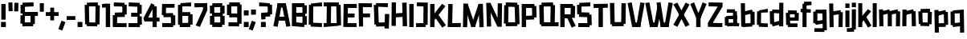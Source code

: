 SplineFontDB: 3.2
FontName: TapeIt-Regular
FullName: TapeIt Regular
FamilyName: TapeIt
Weight: Regular
Copyright: Copyright (c) 2024, Zamero Type
UComments: "2024-5-27: Created with FontForge (http://fontforge.org)"
Version: 001.000
ItalicAngle: 0
UnderlinePosition: -100
UnderlineWidth: 50
Ascent: 800
Descent: 200
InvalidEm: 0
LayerCount: 2
Layer: 0 0 "Back" 1
Layer: 1 0 "Fore" 0
XUID: [1021 474 1118879153 12724]
StyleMap: 0x0000
FSType: 0
OS2Version: 0
OS2_WeightWidthSlopeOnly: 0
OS2_UseTypoMetrics: 1
CreationTime: 1716784568
ModificationTime: 1720581822
PfmFamily: 17
TTFWeight: 400
TTFWidth: 5
LineGap: 90
VLineGap: 90
OS2TypoAscent: 0
OS2TypoAOffset: 1
OS2TypoDescent: 0
OS2TypoDOffset: 1
OS2TypoLinegap: 90
OS2WinAscent: 0
OS2WinAOffset: 1
OS2WinDescent: 0
OS2WinDOffset: 1
HheadAscent: 0
HheadAOffset: 1
HheadDescent: 0
HheadDOffset: 1
OS2Vendor: 'PfEd'
Lookup: 258 0 0 "'kern' Horizontal Kerning in Latin lookup 0" { "'kern' Horizontal Kerning in Latin lookup 0-1" [150,15,2] } ['kern' ('DFLT' <'dflt' > 'latn' <'dflt' > ) ]
MarkAttachClasses: 1
DEI: 91125
LangName: 1033 "" "" "" "" "" "" "" "" "" "" "" "" "" "This Font Software is licensed under the SIL Open Font License, Version 1.1.+AAoA-This license is copied below, and is also available with a FAQ at:+AAoA-http://scripts.sil.org/OFL+AAoACgAK------------------------------------------------------------+AAoA-SIL OPEN FONT LICENSE Version 1.1 - 26 February 2007+AAoA------------------------------------------------------------+AAoACgAA-PREAMBLE+AAoA-The goals of the Open Font License (OFL) are to stimulate worldwide+AAoA-development of collaborative font projects, to support the font creation+AAoA-efforts of academic and linguistic communities, and to provide a free and+AAoA-open framework in which fonts may be shared and improved in partnership+AAoA-with others.+AAoACgAA-The OFL allows the licensed fonts to be used, studied, modified and+AAoA-redistributed freely as long as they are not sold by themselves. The+AAoA-fonts, including any derivative works, can be bundled, embedded, +AAoA-redistributed and/or sold with any software provided that any reserved+AAoA-names are not used by derivative works. The fonts and derivatives,+AAoA-however, cannot be released under any other type of license. The+AAoA-requirement for fonts to remain under this license does not apply+AAoA-to any document created using the fonts or their derivatives.+AAoACgAA-DEFINITIONS+AAoAIgAA-Font Software+ACIA refers to the set of files released by the Copyright+AAoA-Holder(s) under this license and clearly marked as such. This may+AAoA-include source files, build scripts and documentation.+AAoACgAi-Reserved Font Name+ACIA refers to any names specified as such after the+AAoA-copyright statement(s).+AAoACgAi-Original Version+ACIA refers to the collection of Font Software components as+AAoA-distributed by the Copyright Holder(s).+AAoACgAi-Modified Version+ACIA refers to any derivative made by adding to, deleting,+AAoA-or substituting -- in part or in whole -- any of the components of the+AAoA-Original Version, by changing formats or by porting the Font Software to a+AAoA-new environment.+AAoACgAi-Author+ACIA refers to any designer, engineer, programmer, technical+AAoA-writer or other person who contributed to the Font Software.+AAoACgAA-PERMISSION & CONDITIONS+AAoA-Permission is hereby granted, free of charge, to any person obtaining+AAoA-a copy of the Font Software, to use, study, copy, merge, embed, modify,+AAoA-redistribute, and sell modified and unmodified copies of the Font+AAoA-Software, subject to the following conditions:+AAoACgAA-1) Neither the Font Software nor any of its individual components,+AAoA-in Original or Modified Versions, may be sold by itself.+AAoACgAA-2) Original or Modified Versions of the Font Software may be bundled,+AAoA-redistributed and/or sold with any software, provided that each copy+AAoA-contains the above copyright notice and this license. These can be+AAoA-included either as stand-alone text files, human-readable headers or+AAoA-in the appropriate machine-readable metadata fields within text or+AAoA-binary files as long as those fields can be easily viewed by the user.+AAoACgAA-3) No Modified Version of the Font Software may use the Reserved Font+AAoA-Name(s) unless explicit written permission is granted by the corresponding+AAoA-Copyright Holder. This restriction only applies to the primary font name as+AAoA-presented to the users.+AAoACgAA-4) The name(s) of the Copyright Holder(s) or the Author(s) of the Font+AAoA-Software shall not be used to promote, endorse or advertise any+AAoA-Modified Version, except to acknowledge the contribution(s) of the+AAoA-Copyright Holder(s) and the Author(s) or with their explicit written+AAoA-permission.+AAoACgAA-5) The Font Software, modified or unmodified, in part or in whole,+AAoA-must be distributed entirely under this license, and must not be+AAoA-distributed under any other license. The requirement for fonts to+AAoA-remain under this license does not apply to any document created+AAoA-using the Font Software.+AAoACgAA-TERMINATION+AAoA-This license becomes null and void if any of the above conditions are+AAoA-not met.+AAoACgAA-DISCLAIMER+AAoA-THE FONT SOFTWARE IS PROVIDED +ACIA-AS IS+ACIA, WITHOUT WARRANTY OF ANY KIND,+AAoA-EXPRESS OR IMPLIED, INCLUDING BUT NOT LIMITED TO ANY WARRANTIES OF+AAoA-MERCHANTABILITY, FITNESS FOR A PARTICULAR PURPOSE AND NONINFRINGEMENT+AAoA-OF COPYRIGHT, PATENT, TRADEMARK, OR OTHER RIGHT. IN NO EVENT SHALL THE+AAoA-COPYRIGHT HOLDER BE LIABLE FOR ANY CLAIM, DAMAGES OR OTHER LIABILITY,+AAoA-INCLUDING ANY GENERAL, SPECIAL, INDIRECT, INCIDENTAL, OR CONSEQUENTIAL+AAoA-DAMAGES, WHETHER IN AN ACTION OF CONTRACT, TORT OR OTHERWISE, ARISING+AAoA-FROM, OUT OF THE USE OR INABILITY TO USE THE FONT SOFTWARE OR FROM+AAoA-OTHER DEALINGS IN THE FONT SOFTWARE." "http://scripts.sil.org/OFL"
Encoding: ISO8859-1
UnicodeInterp: none
NameList: AGL For New Fonts
DisplaySize: -48
AntiAlias: 1
FitToEm: 0
WinInfo: 0 27 9
BeginPrivate: 0
EndPrivate
Grid
-1000 741.001953125 m 0
 2000 741.001953125 l 1024
  Named: "Ascender Height"
-1000 530.93359375 m 4
 2000 530.93359375 l 1028
  Named: "X-Height Overshoot"
-1000 521.010742188 m 4
 2000 521.010742188 l 1028
  Named: "X-Height"
-1000 -178.994140625 m 0
 2000 -178.994140625 l 1024
  Named: "Descender Height"
-1000 -9.99821472168 m 0
 2000 -9.99821472168 l 1024
  Named: "Bottom Overshoot"
-1000 738.992409446 m 0
 2000 738.992409446 l 1024
  Named: "Overshoot Cap Height"
-1000 731.007568359 m 0
 2000 731.007568359 l 1024
  Named: "Cap Height"
EndSplineSet
BeginChars: 256 74

StartChar: I
Encoding: 73 73 0
Width: 216
Flags: W
HStem: 0 21G<40 176> 711.008 20G<40 176>
VStem: 40 136<0 731.008>
LayerCount: 2
Fore
SplineSet
40 0 m 5
 40 731.0078125 l 5
 176 731.0078125 l 5
 176 0 l 5
 40 0 l 5
EndSplineSet
EndChar

StartChar: O
Encoding: 79 79 1
Width: 559
Flags: W
HStem: 63.8438 63.668<388.592 451.706> 86.8223 33.1777<91.1436 168.917> 603.594 67.5703<367.778 452.452> 716 20G<93.7827 454.706>
VStem: 91.1436 77.7734<86.8223 120> 91.8896 86.3975<611.082 654.439> 367.778 84.6738<603.594 666.418>
LayerCount: 2
Fore
SplineSet
94.1435546875 736 m 1x36
 454.706054688 728.51171875 l 1
 452.452148438 603.59375 l 1
 91.8896484375 611.08203125 l 1
 94.1435546875 736 l 1x36
454.452148438 2.59375 m 5
 93.8896484375 -4.91796875 l 5
 91.1435546875 120 l 5x7a
 451.706054688 127.51171875 l 5xba
 454.452148438 2.59375 l 5
388.591796875 63.84375 m 1xb2
 367.778320312 666.41796875 l 1
 503.6953125 671.1640625 l 1
 524.508789062 68.58984375 l 1
 388.591796875 63.84375 l 1xb2
35 88.568359375 m 1
 44.3701171875 656.185546875 l 1
 178.287109375 654.439453125 l 1x76
 168.916992188 86.822265625 l 1x7a
 35 88.568359375 l 1
EndSplineSet
Kerns2: 18 -20 "'kern' Horizontal Kerning in Latin lookup 0-1"
EndChar

StartChar: Q
Encoding: 81 81 2
Width: 662
Flags: W
HStem: 59.918 67.5703<100.057 184.73> 103.896 16.1035<381.222 518.139> 603.57 55.668<107.803 170.917> 611.082 40.1777<390.592 468.365> 716 20G<105.057 466.059>
VStem: 97.8027 86.9277<62.6641 127.488> 381.222 136.917<106.643 510.756> 390.592 77.7734<611.082 651.26>
LayerCount: 2
Fore
SplineSet
635.365234375 -4.91796875 m 1x4c
 97.802734375 2.5703125 l 1
 100.056640625 127.48828125 l 1x8c
 637.619140625 120 l 1
 635.365234375 -4.91796875 l 1x4c
105.056640625 728.48828125 m 5
 465.619140625 736 l 5
 468.365234375 611.08203125 l 5x1d
 107.802734375 603.5703125 l 5x2d
 105.056640625 728.48828125 l 5
48.8134765625 59.91796875 m 1xac
 35 656.4921875 l 1
 170.916992188 659.23828125 l 1
 184.73046875 62.6640625 l 1
 48.8134765625 59.91796875 l 1xac
381.221679688 106.642578125 m 1x5e
 390.591796875 651.259765625 l 1x5d
 527.508789062 648.513671875 l 1
 518.138671875 103.896484375 l 1
 381.221679688 106.642578125 l 1x5e
EndSplineSet
EndChar

StartChar: L
Encoding: 76 76 3
Width: 470
Flags: W
HStem: -5 128<175.544 442.008> 3 123.878<175.544 391.132> 711.008 20G<53.478 190>
VStem: 35 140.544<126.878 271.213> 54 136<462.794 727.008>
LayerCount: 2
Fore
SplineSet
35 3 m 1x70
 54 731.0078125 l 1
 190 727.0078125 l 1x68
 175.543945312 126.877929688 l 1x70
 445.0078125 123 l 1
 442.0078125 -5 l 1xb0
 35 3 l 1x70
EndSplineSet
Kerns2: 18 -136 "'kern' Horizontal Kerning in Latin lookup 0-1" 26 -143 "'kern' Horizontal Kerning in Latin lookup 0-1"
EndChar

StartChar: F
Encoding: 70 70 4
Width: 478
Flags: W
HStem: 283.275 119.964<88.0527 392.951> 608.13 122.878<169.544 453.008>
VStem: 35 134.544<363.504 608.13> 49 129.182<-2.56305 363.504>
LayerCount: 2
Fore
SplineSet
88.052734375 283.275390625 m 5xc0
 87.41015625 403.239257812 l 5
 392.951171875 406.724609375 l 5
 395.140625 286.692382812 l 5
 88.052734375 283.275390625 l 5xc0
35 731.0078125 m 1xe0
 454.0078125 727.0078125 l 1
 453.0078125 604.0078125 l 1
 169.543945312 608.129882812 l 1xe0
 178.182244762 -2.5630461685 l 1
 49 -4 l 1xd0
 35 731.0078125 l 1xe0
EndSplineSet
EndChar

StartChar: E
Encoding: 69 69 5
Width: 482
Flags: W
HStem: -4.58301 122.032<171.751 446.088> 4 120.27<171.751 370.269> 299 124<98.876 385.008> 307 123.878<62.5439 344.132> 599.13 123.878<179.544 404.132> 603.008 128<179.544 455.008>
VStem: 35 136.751<124.27 391.158> 48 131.544<335.85 599.13>
LayerCount: 2
Fore
SplineSet
58 307 m 5x10
 62.5439453125 430.877929688 l 5x10
 388.0078125 423 l 5
 385.0078125 299 l 5x20
 58 307 l 5x10
48 723.0078125 m 1x49
 455.0078125 731.0078125 l 1
 458.0078125 603.0078125 l 1x05
 179.543945312 599.129882812 l 1x09
 171.750976562 124.26953125 l 1x4a
 448.8984375 117.44921875 l 1
 446.087890625 -4.5830078125 l 1x82
 35 4 l 1x42
 48 723.0078125 l 1x49
EndSplineSet
EndChar

StartChar: C
Encoding: 67 67 6
Width: 473
Flags: W
HStem: -2.91797 124.918<158.129 444.973> 65.2314 65.2568<96.6641 170.93> 603.57 55.3535<104.41 177.945> 611.082 124.918<127.883 446.227>
VStem: 104.41 73.5352<603.57 656.925>
LayerCount: 2
Fore
SplineSet
444.97265625 -2.91796875 m 1x88
 94.41015625 5.5703125 l 1
 96.6640625 130.48828125 l 1x48
 447.2265625 122 l 1
 444.97265625 -2.91796875 l 1x88
101.6640625 728.48828125 m 5
 446.2265625 736 l 5
 448.97265625 611.08203125 l 5x18
 104.41015625 603.5703125 l 5x28
 101.6640625 728.48828125 l 5
35 65.2314453125 m 1x68
 42.015625 658.923828125 l 1
 177.9453125 656.924804688 l 1
 170.9296875 63.232421875 l 1
 35 65.2314453125 l 1x68
EndSplineSet
EndChar

StartChar: D
Encoding: 68 68 7
Width: 602
Flags: W
HStem: -4.91797 124.918<26.7461 113.856 247.773 431.448> 54.8438 70.668<431.448 495.562> 86.8223 33.1777<113.856 247.773> 607.594 51.5703<417.635 497.309> 611.082 124.918<27 123.227 257.144 417.635>
VStem: 113.856 133.917<88.5684 510.864> 123.227 133.917<232.144 654.439> 417.635 79.6738<607.594 657.418>
LayerCount: 2
Fore
SplineSet
27 736 m 5x09
 497.5625 732.51171875 l 5
 497.30859375 607.59375 l 5x11
 26.74609375 611.08203125 l 5
 27 736 l 5x09
497.30859375 0.59375 m 5
 26.74609375 -4.91796875 l 5x81
 25 120 l 5x21
 495.5625 125.51171875 l 5x41
 497.30859375 0.59375 l 5
431.448242188 54.84375 m 5x51
 417.634765625 657.41796875 l 5
 553.551757812 659.1640625 l 5
 567.365234375 56.58984375 l 5
 431.448242188 54.84375 l 5x51
113.856445312 88.568359375 m 5x25
 123.2265625 656.185546875 l 5
 257.143554688 654.439453125 l 5x23
 247.7734375 86.822265625 l 5
 113.856445312 88.568359375 l 5x25
EndSplineSet
EndChar

StartChar: G
Encoding: 71 71 8
Width: 553
Flags: W
HStem: 6.08203 124.918<200.374 454.619> 603.082 124.918<170.917 473.365> 608.57 58.668<102.803 170.917>
VStem: 102.803 68.1143<608.57 667.238> 104.057 87.6738<64.6641 121.488> 369.222 89.1436<6.08203 131> 382.083 135.917<146.592 389>
LayerCount: 2
Fore
SplineSet
458.365234375 6.08203125 m 5x8c
 107.802734375 -3.4296875 l 5
 104.056640625 121.48828125 l 5
 454.619140625 131 l 5
 458.365234375 6.08203125 l 5x8c
105.056640625 733.48828125 m 5
 475.619140625 728 l 5
 473.365234375 603.08203125 l 5xd0
 102.802734375 608.5703125 l 5xb0
 105.056640625 733.48828125 l 5
170.916992188 667.23828125 m 5xb0
 191.73046875 64.6640625 l 5xa8
 55.8134765625 59.91796875 l 5
 35 662.4921875 l 5
 170.916992188 667.23828125 l 5xb0
518 389 m 1x82
 505.138671875 -65.103515625 l 1
 369.221679688 -60.357421875 l 1x84
 382.083007812 393.74609375 l 1
 518 389 l 1x82
EndSplineSet
EndChar

StartChar: H
Encoding: 72 72 9
Width: 559
Flags: W
HStem: 280.082 124.918<93.8896 427.144> 287.594 124.918<118.452 451.706> 715.186 20G<42.2245 176.287>
VStem: 37 133.917<-2.43164 280.082 405 733.439> 91.1436 85.1436<280.082 405> 369.778 135.917<428.749 725.418>
LayerCount: 2
Fore
SplineSet
454.452148438 287.59375 m 5x6c
 93.8896484375 280.08203125 l 5
 91.1435546875 405 l 5xac
 451.706054688 412.51171875 l 5
 454.452148438 287.59375 l 5x6c
386.591796875 3.84375 m 1
 369.778320312 725.41796875 l 1
 505.6953125 729.1640625 l 1
 522.508789062 7.58984375 l 1
 386.591796875 3.84375 l 1
37 -2.431640625 m 1x34
 42.3701171875 735.185546875 l 1
 176.287109375 733.439453125 l 1x2c
 170.916992188 -4.177734375 l 1
 37 -2.431640625 l 1x34
EndSplineSet
EndChar

StartChar: J
Encoding: 74 74 10
Width: 426
Flags: W
HStem: -3 121.964<25.6426 252.643> 67.5684 54.8809<252.643 320.541> 620.439 119.878<53.4658 257.204>
VStem: 257.204 134.726<122.449 616.151>
LayerCount: 2
Fore
SplineSet
25.642578125 -3 m 1xb0
 25 118.963867188 l 5xb0
 320.541015625 122.44921875 l 5x70
 322.73046875 0.4169921875 l 1
 25.642578125 -3 l 1xb0
48.921875 620.439453125 m 1
 53.4658203125 740.317382812 l 1
 391.9296875 733.439453125 l 1
 386.559570312 65.822265625 l 1
 252.642578125 67.568359375 l 1x70
 257.204101562 616.151367188 l 1
 48.921875 620.439453125 l 1
EndSplineSet
EndChar

StartChar: V
Encoding: 86 86 11
Width: 550
Flags: W
HStem: 0 21G<149.197 410.142> 720.413 20G<10 143.708 402.999 540.338>
LayerCount: 2
Fore
SplineSet
153.168945312 0 m 1
 150.168945312 134 l 1
 409.426757812 134 l 1
 406.426757812 0 l 1
 153.168945312 0 l 1
406.426757812 0 m 1
 279.62890625 23.5146484375 l 1
 406.540039062 740.413085938 l 1
 540.337890625 720.8984375 l 1
 406.426757812 0 l 1
153.168945312 0 m 5
 10 720.8984375 l 5
 139.797851562 740.413085938 l 5
 279.966796875 23.5146484375 l 5
 153.168945312 0 l 5
EndSplineSet
Kerns2: 23 -70 "'kern' Horizontal Kerning in Latin lookup 0-1"
EndChar

StartChar: P
Encoding: 80 80 12
Width: 538
Flags: W
HStem: 0 21G<40 176> 235.082 124.918<93.8896 402.915> 303.844 63.668<367.592 425.706> 606.09 124.918<93 356.778>
VStem: 40 136<0 235.082 360 606.09> 93 83<235.082 360 606.09 731.008> 356.778 78.9678<606.09 666.418>
LayerCount: 2
Fore
SplineSet
40 0 m 1x9a
 40 731.0078125 l 1x9a
 176 731.0078125 l 1x96
 176 0 l 1
 40 0 l 1x9a
93 731.0078125 m 5x96
 433 731.0078125 l 5
 435.74609375 606.08984375 l 5
 90.74609375 606.08984375 l 5
 93 731.0078125 l 5x96
428.452148438 242.59375 m 1
 93.8896484375 235.08203125 l 1
 91.1435546875 360 l 1xd2
 425.706054688 367.51171875 l 1xb2
 428.452148438 242.59375 l 1
367.591796875 303.84375 m 1xb2
 356.778320312 666.41796875 l 1
 492.6953125 669.1640625 l 1
 503.508789062 306.58984375 l 1
 367.591796875 303.84375 l 1xb2
EndSplineSet
EndChar

StartChar: N
Encoding: 78 78 13
Width: 562
Flags: W
VStem: 55.8135 132.917<-5.33594 239.661> 393.592 133.917<172.46 718.514>
LayerCount: 2
Fore
SplineSet
427 180 m 25
 384.221679688 -13.357421875 l 25
 105 582 l 29
 167.916992188 737.23828125 l 25
 427 180 l 25
167.916992188 737.23828125 m 1
 188.73046875 -5.3359375 l 1
 55.8134765625 -10.08203125 l 1
 35 732.4921875 l 1
 167.916992188 737.23828125 l 1
384.221679688 -13.357421875 m 1
 393.591796875 721.259765625 l 1
 527.508789062 718.513671875 l 1
 518.138671875 -16.103515625 l 1
 384.221679688 -13.357421875 l 1
EndSplineSet
EndChar

StartChar: U
Encoding: 85 85 14
Width: 566
Flags: W
HStem: 72.8965 59.1035<385.222 460.619> 710.26 20G<394.306 531.509>
VStem: 35 135.917<394.877 735.492> 102.803 81.9277<60.6641 125.488> 385.222 75.3975<75.6426 132> 394.592 136.917<241.224 727.514>
LayerCount: 2
Fore
SplineSet
463.365234375 2.08203125 m 1xd8
 102.802734375 -4.4296875 l 1
 100.056640625 125.48828125 l 5
 460.619140625 132 l 5
 463.365234375 2.08203125 l 1xd8
48.8134765625 57.91796875 m 5
 35 735.4921875 l 1
 170.916992188 738.23828125 l 1xe0
 184.73046875 60.6640625 l 5
 48.8134765625 57.91796875 l 5
385.221679688 75.642578125 m 5xc8
 394.591796875 730.259765625 l 1
 531.508789062 727.513671875 l 1xc4
 522.138671875 72.896484375 l 5
 385.221679688 75.642578125 l 5xc8
EndSplineSet
EndChar

StartChar: R
Encoding: 82 82 15
Width: 535
Flags: W
HStem: 0 21G<40 176> 272.594 124.918<221.807 368.452> 285.082 124.918<101.144 247.789> 606.09 124.918<93 367.778>
VStem: 40 136<0 285.082 410 606.09> 90.7461 85.2539<606.09 731.008> 367.778 67.9678<606.09 673.418>
LayerCount: 2
Fore
SplineSet
396 -17 m 5x92
 247.202148438 309.485351562 l 5
 369 359 l 5
 519.797851562 36.5146484375 l 5
 396 -17 l 5x92
40 0 m 1x9a
 40 731.0078125 l 1x9a
 176 731.0078125 l 1x96
 176 0 l 1
 40 0 l 1x9a
93 731.0078125 m 1
 433 731.0078125 l 1
 435.74609375 606.08984375 l 1
 90.74609375 606.08984375 l 1x96
 93 731.0078125 l 1
368.452148438 272.59375 m 1xd2
 93.8896484375 285.08203125 l 1
 101.143554688 410 l 1xb2
 375.706054688 397.51171875 l 1
 368.452148438 272.59375 l 1xd2
357.591796875 301.84375 m 1
 367.778320312 673.41796875 l 1
 503.6953125 669.1640625 l 1
 493.508789062 297.58984375 l 1
 357.591796875 301.84375 l 1
EndSplineSet
EndChar

StartChar: S
Encoding: 83 83 16
Width: 529
Flags: W
HStem: -4.91797 124.918<76.874 400.809> 59.6797 67.832<359.881 424.69> 300.082 65.1719<350.067 417.957> 368.231 65.2568<99.6484 178.914> 603.57 57.3545<107.395 170.93> 611.082 124.918<130.867 449.211>
VStem: 99.6484 79.2656<370.232 433.488> 350.067 70.1436<300.082 365.254>
LayerCount: 2
Fore
SplineSet
427.436523438 2.59375 m 1x73
 76.8740234375 -4.91796875 l 1
 74.1279296875 120 l 1xb3
 424.690429688 127.51171875 l 1
 427.436523438 2.59375 l 1x73
485.984375 368 m 1
 495.797851562 62.42578125 l 1
 359.880859375 59.6796875 l 1x73
 350.067382812 365.25390625 l 1
 485.984375 368 l 1
417.95703125 300.08203125 m 1
 97.39453125 308.5703125 l 1
 99.6484375 433.48828125 l 1
 420.2109375 425 l 1
 417.95703125 300.08203125 l 1
104.6484375 728.48828125 m 5
 449.2109375 736 l 5
 451.95703125 611.08203125 l 5x37
 107.39453125 603.5703125 l 5x3b
 104.6484375 728.48828125 l 5
42.984375 368.231445312 m 1
 35 658.923828125 l 1
 170.9296875 660.924804688 l 1x3b
 178.9140625 370.232421875 l 1
 42.984375 368.231445312 l 1
EndSplineSet
EndChar

StartChar: B
Encoding: 66 66 17
Width: 536
Flags: W
HStem: -4.58301 21G<35 420.549> 4 120.27<171.751 349.064> 295.275 119.964<88.0527 364> 390 28.7246<364 447.951> 599.13 123.878<171.544 380.132> 711.008 20G<38 429.477>
VStem: 35 136.751<124.27 295.275 415.239 599.13> 87.4102 84.1338<295.275 415.239> 364 68.0078<603.008 651.008> 364.222 55.8662<46.6426 117.449>
LayerCount: 2
Fore
SplineSet
364.221679688 46.642578125 m 1x0040
 364.591796875 321.259765625 l 1
 501.508789062 318.513671875 l 1
 501.138671875 43.896484375 l 1
 364.221679688 46.642578125 l 1x0040
364 390 m 1x1080
 364 651.0078125 l 1
 500 651.0078125 l 1
 500 390 l 1
 364 390 l 1x1080
88.052734375 295.275390625 m 5x21
 87.41015625 415.239257812 l 5x21
 447.951171875 418.724609375 l 5x11
 450.140625 298.692382812 l 5
 88.052734375 295.275390625 l 5x21
38 723.0078125 m 1x4a40
 429.0078125 731.0078125 l 1x0640
 432.0078125 603.0078125 l 1
 171.543945312 599.129882812 l 1x0980
 171.750976562 124.26953125 l 1x4a
 422.8984375 117.44921875 l 1
 420.087890625 -4.5830078125 l 1x8240
 35 4 l 1
 38 723.0078125 l 1x4a40
EndSplineSet
EndChar

StartChar: T
Encoding: 84 84 18
Width: 497
Flags: W
HStem: 0 21G<180.352 316.352> 603.57 124.918<27.7461 439.278>
VStem: 180.352 136<0 711.008>
LayerCount: 2
Fore
SplineSet
25 728.48828125 m 1
 469.5625 736 l 1
 472.30859375 611.08203125 l 1
 27.74609375 603.5703125 l 1
 25 728.48828125 l 1
180.3515625 0 m 1
 180.3515625 711.0078125 l 1
 316.3515625 711.0078125 l 1
 316.3515625 0 l 1
 180.3515625 0 l 1
EndSplineSet
Kerns2: 23 -70 "'kern' Horizontal Kerning in Latin lookup 0-1"
EndChar

StartChar: W
Encoding: 87 87 19
Width: 878
Flags: W
HStem: 0 21G<149.197 400.441 489.525 738.142> 720.413 20G<10 143.708 730.999 868.338>
LayerCount: 2
Fore
SplineSet
496.177734375 497 m 5
 396.426757812 0 l 1
 279.62890625 23.5146484375 l 1
 391.931640625 636 l 1
 496.177734375 497 l 5
493.168945312 0 m 1
 490.168945312 134 l 1
 737.426757812 134 l 1
 734.426757812 0 l 1
 493.168945312 0 l 1
734.426757812 0 m 1
 607.62890625 23.5146484375 l 1
 734.540039062 740.413085938 l 1
 868.337890625 720.8984375 l 1
 734.426757812 0 l 1
493.168945312 0 m 1
 360 730.8984375 l 1
 485.797851562 748.413085938 l 1
 605.966796875 23.5146484375 l 1
 493.168945312 0 l 1
153.168945312 0 m 1
 150.168945312 134 l 1
 399.426757812 134 l 1
 396.426757812 0 l 1
 153.168945312 0 l 1
153.168945312 0 m 1
 10 720.8984375 l 1
 139.797851562 740.413085938 l 1
 279.966796875 23.5146484375 l 1
 153.168945312 0 l 1
EndSplineSet
Kerns2: 23 -70 "'kern' Horizontal Kerning in Latin lookup 0-1"
EndChar

StartChar: K
Encoding: 75 75 20
Width: 541
Flags: W
HStem: 0 21G<40 176> 711.008 20G<40 176>
VStem: 40 136<0 192 329.485 731.008>
LayerCount: 2
Fore
SplineSet
60.580078125 285.181640625 m 1
 413.282226562 738.536132812 l 1
 514.702148438 659.354492188 l 1
 152 192 l 1
 60.580078125 285.181640625 l 1
416 -17 m 1
 177.202148438 329.485351562 l 1
 291 398 l 1
 531.797851562 55.5146484375 l 1
 416 -17 l 1
40 0 m 5
 40 731.0078125 l 5
 176 731.0078125 l 5
 176 0 l 5
 40 0 l 5
EndSplineSet
EndChar

StartChar: X
Encoding: 88 88 21
Width: 524
Flags: W
LayerCount: 2
Fore
SplineSet
135.797851562 -17 m 1
 10 45.5146484375 l 1
 225.064453125 430 l 1
 390.797851562 744 l 1
 514.595703125 685.485351562 l 1
 311.045898438 318 l 1
 135.797851562 -17 l 1
388.797851562 -17 m 1
 227.86328125 300 l 1
 10 685.485351562 l 1
 133.797851562 744 l 1
 293.892578125 432 l 1
 514.595703125 45.5146484375 l 1
 388.797851562 -17 l 1
EndSplineSet
EndChar

StartChar: Z
Encoding: 90 90 22
Width: 520
Flags: W
HStem: -2.0957 124.938<102.335 484.55> 611.222 124.938<57.3711 471.861>
LayerCount: 2
Fore
SplineSet
35.6142578125 131.059570312 m 1
 363.321289062 643.911132812 l 1
 490.321289062 603.911132812 l 1
 169.614257812 101.059570312 l 1
 35.6142578125 131.059570312 l 1
484.549804688 -2.095703125 m 5
 34 6.1220703125 l 5
 35.6142578125 131.059570312 l 5
 486.165039062 122.842773438 l 5
 484.549804688 -2.095703125 l 5
57.37109375 736.159179688 m 1
 491.936523438 728.849609375 l 1
 490.321289062 603.911132812 l 1
 55.755859375 611.221679688 l 1
 57.37109375 736.159179688 l 1
EndSplineSet
EndChar

StartChar: A
Encoding: 65 65 23
Width: 550
Flags: W
HStem: 173.57 124.918<109.41 427.754> 181.082 124.918<132.883 451.227> 711.008 20G<140.196 401.141>
LayerCount: 2
Fore
SplineSet
106.6640625 298.48828125 m 5xa0
 451.2265625 306 l 5
 453.97265625 181.08203125 l 5x60
 109.41015625 173.5703125 l 5
 106.6640625 298.48828125 l 5xa0
397.168945312 731.0078125 m 1
 400.168945312 597.0078125 l 1
 140.911132812 597.0078125 l 1
 143.911132812 731.0078125 l 1
 397.168945312 731.0078125 l 1
143.911132812 731.0078125 m 1
 270.708984375 707.493164062 l 1
 143.797851562 -9.4052734375 l 1
 10 10.109375 l 1
 143.911132812 731.0078125 l 1
397.168945312 731.0078125 m 1
 540.337890625 10.109375 l 1
 410.540039062 -9.4052734375 l 1
 270.37109375 707.493164062 l 1
 397.168945312 731.0078125 l 1
EndSplineSet
Kerns2: 26 -100 "'kern' Horizontal Kerning in Latin lookup 0-1" 18 -90 "'kern' Horizontal Kerning in Latin lookup 0-1" 19 -70 "'kern' Horizontal Kerning in Latin lookup 0-1" 11 -70 "'kern' Horizontal Kerning in Latin lookup 0-1"
EndChar

StartChar: i
Encoding: 105 105 24
Width: 206
Flags: W
HStem: 0 21G<40 166> 599.994 141.008<38 168>
VStem: 40 126<0 521.008 599.994 741.002>
LayerCount: 2
Fore
SplineSet
38 599.994140625 m 5
 38 741.001953125 l 5
 168 741.001953125 l 5
 168 599.994140625 l 5
 38 599.994140625 l 5
40 0 m 1
 40 521.0078125 l 1
 166 521.0078125 l 1
 166 0 l 1
 40 0 l 1
EndSplineSet
EndChar

StartChar: M
Encoding: 77 77 25
Width: 716
Flags: W
HStem: 0 21G<288.639 416.442>
VStem: 35 133.917<-2.43164 384.1> 547.083 133.917<-2.43164 197.687>
LayerCount: 2
Fore
SplineSet
315.221679688 106.357421875 m 29
 521.712890625 727.439453125 l 1
 584.629882812 542.201171875 l 1
 410 0 l 29
 315.221679688 106.357421875 l 29
681 -2.431640625 m 1
 547.083007812 -4.177734375 l 1
 521.712890625 727.439453125 l 1
 655.629882812 729.185546875 l 1
 681 -2.431640625 l 1
295 0 m 5
 295 135 l 5
 410 135 l 5
 410 0 l 5
 295 0 l 5
394.778320312 106.357421875 m 29
 295 0 l 29
 119.370117188 552.201171875 l 1
 182.287109375 737.439453125 l 1
 394.778320312 106.357421875 l 29
35 -2.431640625 m 1
 48.3701171875 739.185546875 l 1
 182.287109375 737.439453125 l 1
 168.916992188 -4.177734375 l 1
 35 -2.431640625 l 1
EndSplineSet
EndChar

StartChar: Y
Encoding: 89 89 26
Width: 530
Flags: W
HStem: 0 21G<195 331> 720.413 20G<80.4116 138.168 388.433 447.575>
VStem: 195 136<0 331.008>
LayerCount: 2
Fore
SplineSet
195 0 m 5
 195 331.0078125 l 5
 331 331.0078125 l 5
 331 0 l 5
 195 0 l 5
320.426757812 241 m 5
 203.62890625 264.514648438 l 5
 396.540039062 740.413085938 l 5
 520.337890625 691.8984375 l 5
 320.426757812 241 l 5
213 239 m 5
 10 691.8984375 l 1
 129.797851562 740.413085938 l 1
 329.797851562 262.514648438 l 5
 213 239 l 5
EndSplineSet
Kerns2: 23 -90 "'kern' Horizontal Kerning in Latin lookup 0-1"
EndChar

StartChar: o
Encoding: 111 111 27
Width: 492
Flags: W
HStem: 59.918 55.5703<100.057 172.73 323.222 359.52> 405.57 43.668<107.803 158.917> 413.082 28.1777<332.592 398.365> 506 20G<105.057 396.106>
VStem: 100.057 72.6738<62.6641 115.488> 323.222 54.3975<56.6426 108> 332.592 65.7734<413.082 441.26>
LayerCount: 2
Fore
SplineSet
375.365234375 -4.91796875 m 1x9c
 97.802734375 2.5703125 l 1
 100.056640625 115.48828125 l 1
 377.619140625 108 l 1
 375.365234375 -4.91796875 l 1x9c
105.056640625 518.48828125 m 1
 395.619140625 526 l 1
 398.365234375 413.08203125 l 1xba
 107.802734375 405.5703125 l 1xda
 105.056640625 518.48828125 l 1
48.8134765625 59.91796875 m 1
 35 446.4921875 l 1
 158.916992188 449.23828125 l 1xd8
 172.73046875 62.6640625 l 1
 48.8134765625 59.91796875 l 1
323.221679688 56.642578125 m 1xbc
 332.591796875 441.259765625 l 1xba
 457.508789062 438.513671875 l 1
 448.138671875 53.896484375 l 1
 323.221679688 56.642578125 l 1xbc
EndSplineSet
EndChar

StartChar: p
Encoding: 112 112 28
Width: 499
Flags: W
HStem: -181.131 21G<47.3989 175.736> -4.91797 116.918<95.2578 368.008> 63.8438 55.668<336.96 388.074>
VStem: 35 127.979<142.082 529.766> 47.7578 127.979<-178.758 208.926>
LayerCount: 2
Fore
SplineSet
47.7578125 -181.130859375 m 5x88
 35 529.765625 l 1
 162.978515625 532.138671875 l 1x90
 175.736328125 -178.7578125 l 5
 47.7578125 -181.130859375 l 5x88
86.3681640625 461.0078125 m 1
 376.368164062 531.0078125 l 1
 408.114257812 416.08984375 l 1
 113.114257812 346.08984375 l 1
 86.3681640625 461.0078125 l 1
389.8203125 2.59375 m 1
 95.2578125 -4.91796875 l 1
 93.51171875 112 l 1xc0
 388.07421875 119.51171875 l 1xa0
 389.8203125 2.59375 l 1
336.959960938 63.84375 m 1xa0
 326.146484375 466.41796875 l 1
 454.063476562 469.1640625 l 1
 464.876953125 66.58984375 l 1
 336.959960938 63.84375 l 1xa0
EndSplineSet
EndChar

StartChar: d
Encoding: 100 100 29
Width: 494
Flags: W
HStem: 401.008 116.918<188.683 396.365> 410.496 55.668<111.803 162.917>
VStem: 111.803 51.1143<410.496 466.164> 326.898 127.979<-0.130859 65 179.918 401.008 517.926 739.139> 331.141 67.4785<401.008 517.926>
LayerCount: 2
Fore
SplineSet
459.119140625 739.138671875 m 5x28
 454.876953125 -1.7578125 l 5
 326.8984375 -0.130859375 l 5x30
 331.140625 740.765625 l 5
 459.119140625 739.138671875 l 5x28
403.508789062 65 m 5
 123.508789062 -5 l 1
 91.7626953125 109.91796875 l 1
 376.762695312 179.91796875 l 5
 403.508789062 65 l 5
114.056640625 527.4140625 m 1
 398.619140625 517.92578125 l 5
 396.365234375 401.0078125 l 5xa8
 111.802734375 410.49609375 l 1x68
 114.056640625 527.4140625 l 1
162.916992188 466.1640625 m 1x60
 173.73046875 59.58984375 l 1
 45.8134765625 56.84375 l 1
 35 463.41796875 l 1
 162.916992188 466.1640625 l 1x60
EndSplineSet
EndChar

StartChar: c
Encoding: 99 99 30
Width: 403
Flags: W
HStem: -2.91797 114.918<145.856 374.973> 65.2314 55.2568<96.6641 160.93> 404.57 43.3545<104.41 167.945> 412.082 114.918<123.114 376.227>
VStem: 104.41 63.5352<404.57 447.925>
LayerCount: 2
Fore
SplineSet
374.97265625 -2.91796875 m 1x88
 94.41015625 5.5703125 l 1
 96.6640625 120.48828125 l 1x48
 377.2265625 112 l 1
 374.97265625 -2.91796875 l 1x88
101.6640625 519.48828125 m 1
 376.2265625 527 l 1
 378.97265625 412.08203125 l 1x18
 104.41015625 404.5703125 l 1x28
 101.6640625 519.48828125 l 1
35 65.2314453125 m 1x68
 42.015625 449.923828125 l 1
 167.9453125 447.924804688 l 1
 160.9296875 63.232421875 l 1
 35 65.2314453125 l 1x68
EndSplineSet
EndChar

StartChar: b
Encoding: 98 98 31
Width: 499
Flags: W
HStem: -2.91797 116.918<95.2578 336.96> 60.8438 55.668<336.96 389.074> 712.139 20G<35 163.326>
VStem: 35 127.979<329.462 729.766> 95.2578 80.4785<-1.75781 114>
LayerCount: 2
Fore
SplineSet
47.7578125 -4.130859375 m 1x28
 35 729.765625 l 1
 162.978515625 732.138671875 l 1x30
 175.736328125 -1.7578125 l 1
 47.7578125 -4.130859375 l 1x28
86.3681640625 461.0078125 m 1
 385.368164062 531.0078125 l 1
 417.114257812 416.08984375 l 1
 113.114257812 346.08984375 l 1
 86.3681640625 461.0078125 l 1
389.8203125 -0.40625 m 1
 95.2578125 -2.91796875 l 1
 94.51171875 114 l 1xa8
 389.07421875 116.51171875 l 1x68
 389.8203125 -0.40625 l 1
336.959960938 60.84375 m 1x60
 335.146484375 466.41796875 l 1
 463.063476562 466.1640625 l 1
 464.876953125 60.58984375 l 1
 336.959960938 60.84375 l 1x60
EndSplineSet
EndChar

StartChar: e
Encoding: 101 101 32
Width: 469
Flags: W
HStem: -3.91797 114.918<171.73 398.365> 198.57 102.918<94.4102 330.749> 206.082 102.918<116.991 348.227> 403.082 46.8418<102.803 121.091 314.016 375.365> 408.57 48.668<102.803 160.917>
VStem: 100.057 71.6738<64.6641 113.488> 102.803 58.1143<408.57 457.238>
LayerCount: 2
Fore
SplineSet
91.6640625 301.48828125 m 1xc0
 348.2265625 309 l 1
 350.97265625 206.08203125 l 1xa0
 94.41015625 198.5703125 l 1
 91.6640625 301.48828125 l 1xc0
309 206.231445312 m 1
 314.015625 449.923828125 l 1x90
 439.9453125 447.924804688 l 1
 434.9296875 204.232421875 l 1
 309 206.231445312 l 1
398.365234375 -3.91796875 m 1
 97.802734375 -1.4296875 l 1
 100.056640625 113.48828125 l 1x84
 400.619140625 111 l 1
 398.365234375 -3.91796875 l 1
105.056640625 523.48828125 m 1
 377.619140625 518 l 1
 375.365234375 403.08203125 l 1x92
 102.802734375 408.5703125 l 1x8a
 105.056640625 523.48828125 l 1
160.916992188 457.23828125 m 1x8a
 171.73046875 64.6640625 l 1x8c
 45.8134765625 59.91796875 l 1
 35 452.4921875 l 1
 160.916992188 457.23828125 l 1x8a
EndSplineSet
EndChar

StartChar: l
Encoding: 108 108 33
Width: 206
Flags: W
HStem: 0 21G<40 166> 721.008 20G<40 166>
VStem: 40 126<0 741.008>
LayerCount: 2
Fore
SplineSet
40 0 m 1
 40 741.0078125 l 1
 166 741.0078125 l 1
 166 0 l 1
 40 0 l 1
EndSplineSet
EndChar

StartChar: s
Encoding: 115 115 34
Width: 444
Flags: W
HStem: 0 116<58.9922 278> 57.9922 58.0078<278 350> 199.082 71.918<278 334.973> 268.231 54.2568<96.6641 160.93> 402.57 41.3545<104.41 167.945> 410.082 114.918<123.114 376.227>
VStem: 104.41 63.5352<402.57 443.925> 278 72<57.9922 116> 278 59.2266<199.082 271>
LayerCount: 2
Fore
SplineSet
350 0 m 1x83
 58.9921875 0 l 1
 58.9921875 116 l 1x83
 350 116 l 1x43
 350 0 l 1x83
278 57.9921875 m 1x63
 278 271 l 5x6280
 404 271 l 5
 404 57.9921875 l 1
 278 57.9921875 l 1x63
334.97265625 199.08203125 m 5
 94.41015625 207.5703125 l 5
 96.6640625 322.48828125 l 5x1280
 337.2265625 314 l 5
 334.97265625 199.08203125 l 5
101.6640625 517.48828125 m 1
 376.2265625 525 l 1
 378.97265625 410.08203125 l 1x06
 104.41015625 402.5703125 l 1x0a
 101.6640625 517.48828125 l 1
35 268.231445312 m 5x1a
 42.015625 448.923828125 l 1
 167.9453125 443.924804688 l 1
 160.9296875 263.232421875 l 5
 35 268.231445312 l 5x1a
EndSplineSet
EndChar

StartChar: f
Encoding: 102 102 35
Width: 375
Flags: W
HStem: 0 21G<79.9863 205.986> 409.183 107.929<82.0843 336.818> 417.889 107.779<23.7051 274.734> 630.275 55.7324<128.039 205.986> 633.692 110.032<205.986 357.938>
VStem: 79.9863 126<0 630.275> 128.039 77.9473<630.275 686.008>
LayerCount: 2
Fore
SplineSet
20 417.888671875 m 5xa0
 23.705078125 525.66796875 l 5xa0
 338.982421875 517.111328125 l 5
 336.818359375 409.182617188 l 5xc0
 20 417.888671875 l 5xa0
128.0390625 630.275390625 m 1x92
 127.396484375 740.239257812 l 1
 357.9375 743.724609375 l 1
 360.126953125 633.692382812 l 1x8a
 128.0390625 630.275390625 l 1x92
79.986328125 0 m 1x94
 79.986328125 686.0078125 l 1x94
 205.986328125 686.0078125 l 1x92
 205.986328125 0 l 1
 79.986328125 0 l 1x94
EndSplineSet
EndChar

StartChar: a
Encoding: 97 97 36
Width: 495
Flags: W
HStem: 220.89 70.0107<89.8457 154.468> 231.272 110.786<195.828 411.241> 412.53 52.3271<290.106 350.115> 423.234 109.767<100.776 262.055>
VStem: 290.106 60.0088<412.53 464.857>
LayerCount: 2
Fore
SplineSet
95.638671875 423.234375 m 1x18
 100.776367188 533.000976562 l 1x18
 355.252929688 522.296875 l 1
 350.115234375 412.530273438 l 1x28
 95.638671875 423.234375 l 1x18
299.569335938 55.451171875 m 1
 290.106445312 464.857421875 l 1x28
 412.861328125 467.249023438 l 1
 422.323242188 57.841796875 l 1
 299.569335938 55.451171875 l 1
89.845703125 220.889648438 m 1x88
 85.9501953125 331.676757812 l 1
 411.241210938 342.05859375 l 1
 415.135742188 231.272460938 l 1x48
 89.845703125 220.889648438 l 1x88
37.9384765625 32.041015625 m 1
 35 290.900390625 l 1x88
 154.467773438 292.143554688 l 1
 157.407226562 33.283203125 l 1
 37.9384765625 32.041015625 l 1
106.9375 -9.6884765625 m 1
 100.526367188 99.5107421875 l 1
 376.66796875 115.416992188 l 1
 383.078125 6.2177734375 l 1
 106.9375 -9.6884765625 l 1
325.6640625 14.8369140625 m 5
 344.078125 114.908203125 l 5
 490.815429688 87.0712890625 l 5
 472.401367188 -13 l 5
 325.6640625 14.8369140625 l 5
EndSplineSet
EndChar

StartChar: g
Encoding: 103 103 37
Width: 494
Flags: W
HStem: -175.878 115.938<76.6143 338.53> -131.131 62.9736<334.898 387.165> 404.093 116.918<323.141 441.746>
VStem: 111.803 57.5234<410.496 464.009> 323.141 120.859<404.093 515.766> 334.898 49.6514<-131.131 -68.1572>
LayerCount: 2
Fore
SplineSet
384.549804688 -184.095703125 m 1x74
 74 -175.877929688 l 1
 76.6142578125 -59.9404296875 l 1xb4
 387.165039062 -68.1572265625 l 1
 384.549804688 -184.095703125 l 1x74
451.119140625 522.138671875 m 1
 462.876953125 -132.7578125 l 1
 334.8984375 -131.130859375 l 1x74
 323.140625 515.765625 l 1x78
 451.119140625 522.138671875 l 1
400.965820312 86.5 m 5
 115.9296875 41.169921875 l 5
 94.3212890625 158.41796875 l 5
 384.336914062 203.3125 l 5
 400.965820312 86.5 l 5
114.056640625 527.4140625 m 1
 444 521.010742188 l 1x38
 441.74609375 404.092773438 l 1
 111.802734375 410.49609375 l 1
 114.056640625 527.4140625 l 1
169.326171875 464.008789062 m 1
 167.33984375 97.2802734375 l 1
 39.404296875 98.9990234375 l 1
 41.390625 465.727539062 l 1
 169.326171875 464.008789062 l 1
EndSplineSet
EndChar

StartChar: h
Encoding: 104 104 38
Width: 496
Flags: W
HStem: -0.103516 21G<325.222 452.539>
VStem: 35 125.917<364.924 739.492> 48.8135 125.917<-2.33594 372.232> 325.222 126.917<2.64258 349.233>
LayerCount: 2
Fore
SplineSet
405.365234375 412.08203125 m 5x90
 114.802734375 365.5703125 l 1
 100.056640625 485.48828125 l 1
 390.619140625 532 l 5
 405.365234375 412.08203125 l 5x90
48.8134765625 -5.08203125 m 1xb0
 35 739.4921875 l 1
 160.916992188 742.23828125 l 1xd0
 174.73046875 -2.3359375 l 1
 48.8134765625 -5.08203125 l 1xb0
325.221679688 2.642578125 m 5
 334.591796875 470.259765625 l 5
 461.508789062 467.513671875 l 5
 452.138671875 -0.103515625 l 5
 325.221679688 2.642578125 l 5
EndSplineSet
EndChar

StartChar: j
Encoding: 106 106 39
Width: 206
Flags: W
HStem: -180.893 114.921<-113.966 38> -112.992 51.8867<38 106.72> 599.994 141.008<39.0029 169.003>
VStem: 39.0029 130<-61.1055 529.904 599.994 741.002>
LayerCount: 2
Fore
SplineSet
39.0029296875 599.994140625 m 1x30
 39.0029296875 741.001953125 l 1
 169.002929688 741.001953125 l 1
 169.002929688 599.994140625 l 1
 39.0029296875 599.994140625 l 1x30
-116.073242188 -65.9716796875 m 1xb0
 106.719726562 -61.10546875 l 1x70
 110.823242188 -175.8515625 l 1
 -113.965820312 -180.892578125 l 1
 -116.073242188 -65.9716796875 l 1xb0
38 -110.896484375 m 5
 40.7587890625 532 l 1
 168.7421875 529.904296875 l 1
 165.983398438 -112.9921875 l 5
 38 -110.896484375 l 5
EndSplineSet
EndChar

StartChar: k
Encoding: 107 107 40
Width: 461
Flags: W
HStem: 0 21G<40 166> 721.002 20G<40 166>
VStem: 40 126<0 139 225.182 741.002>
LayerCount: 2
Fore
SplineSet
60.580078125 225.181640625 m 1
 343.282226562 558.536132812 l 1
 439.702148438 486.354492188 l 5
 147 139 l 5
 60.580078125 225.181640625 l 1
346 -17 m 1
 177.202148438 259.485351562 l 1
 281 328 l 1
 451.797851562 45.5146484375 l 1
 346 -17 l 1
40 0 m 1
 40 741.001953125 l 1
 166 741.001953125 l 1
 166 0 l 1
 40 0 l 1
EndSplineSet
EndChar

StartChar: n
Encoding: 110 110 41
Width: 496
Flags: W
HStem: 502.061 20G<40.5907 168.797>
VStem: 35 127.983<0.0419922 346.09 461.008 519.966> 333.49 127.917<0.589844 301.171>
LayerCount: 2
Fore
SplineSet
35 0.0419921875 m 1
 40.8134765625 522.060546875 l 1
 168.796875 519.965820312 l 1
 162.983398438 -2.052734375 l 1
 35 0.0419921875 l 1
82.8984375 461.0078125 m 1
 372.8984375 531.0078125 l 1
 404.64453125 416.08984375 l 1
 109.64453125 346.08984375 l 1
 82.8984375 461.0078125 l 1
333.490234375 -2.15625 m 1
 322.676757812 466.41796875 l 1
 450.59375 469.1640625 l 1
 461.407226562 0.58984375 l 1
 333.490234375 -2.15625 l 1
EndSplineSet
EndChar

StartChar: m
Encoding: 109 109 42
Width: 730
Flags: W
VStem: 35 127.979<240.296 529.766> 47.7578 127.979<0.242188 289.712> 307.856 127.945<-0.584961 353.827 416.09 428.901> 561.771 127.935<0.0302734 416.489>
LayerCount: 2
Fore
SplineSet
337.25 469.608398438 m 1x30
 612.516601562 532.4453125 l 1
 640.232421875 416.489257812 l 1
 359.96875 353.827148438 l 1
 337.25 469.608398438 l 1x30
561.771484375 0.0302734375 m 1
 567.317382812 468.697265625 l 1
 695.251953125 466.977539062 l 1
 689.706054688 -1.689453125 l 1
 561.771484375 0.0302734375 l 1
47.7578125 -2.130859375 m 1x70
 35 529.765625 l 1
 162.978515625 532.138671875 l 1xb0
 175.736328125 0.2421875 l 1
 47.7578125 -2.130859375 l 1x70
86.3681640625 461.0078125 m 1
 356.368164062 531.0078125 l 1
 388.114257812 416.08984375 l 1
 113.114257812 346.08984375 l 1
 86.3681640625 461.0078125 l 1
307.856445312 -1.0986328125 m 1
 307.856445312 428.901367188 l 1
 435.801757812 429.415039062 l 1
 435.801757812 -0.5849609375 l 1
 307.856445312 -1.0986328125 l 1
EndSplineSet
EndChar

StartChar: q
Encoding: 113 113 43
Width: 494
Flags: W
HStem: -181.131 21G<334.562 462.877> 400.733 64.3818<113.832 166.131> 405.849 114.925<166.131 441.971>
VStem: 323.141 120.657<405.849 518.766> 334.898 127.979<-178.758 235.552>
LayerCount: 2
Fore
SplineSet
451.119140625 522.138671875 m 1x90
 462.876953125 -178.7578125 l 1
 334.8984375 -181.130859375 l 1x88
 323.140625 518.765625 l 1
 451.119140625 522.138671875 l 1x90
398.625976562 29.171875 m 5
 112.181640625 -6.18359375 l 5
 94.677734375 111.74609375 l 5
 386.083984375 146.4921875 l 5
 398.625976562 29.171875 l 5
112.004882812 517.658203125 m 1
 441.970703125 520.7734375 l 1
 443.797851562 405.848632812 l 1xb0
 113.83203125 400.733398438 l 1xd0
 112.004882812 517.658203125 l 1
166.130859375 465.115234375 m 1xc0
 170.545898438 48.4072265625 l 5
 42.599609375 47.892578125 l 5
 38.1845703125 464.600585938 l 1
 166.130859375 465.115234375 l 1xc0
EndSplineSet
EndChar

StartChar: r
Encoding: 114 114 44
Width: 358
Flags: W
HStem: 0 21G<40 166>
VStem: 40 126<0 301.83 402.35 521.008>
LayerCount: 2
Fore
SplineSet
79.08203125 402.349609375 m 1
 296.513671875 528.412109375 l 1
 353.216796875 427.892578125 l 1
 135.78515625 301.830078125 l 1
 79.08203125 402.349609375 l 1
40 0 m 5
 40 521.0078125 l 5
 166 521.0078125 l 5
 166 0 l 5
 40 0 l 5
EndSplineSet
EndChar

StartChar: t
Encoding: 116 116 45
Width: 348
Flags: W
HStem: 0 110.032<208.181 320.132> 57.7168 55.7324<130.233 208.181> 407.309 107.779<18.7051 269.734> 415.865 107.929<77.0843 331.818>
VStem: 82.1807 126<113.449 673.725>
LayerCount: 2
Fore
SplineSet
15 515.087890625 m 1x28
 331.818359375 523.793945312 l 1
 333.982421875 415.865234375 l 1x18
 18.705078125 407.30859375 l 1
 15 515.087890625 l 1x28
130.233398438 113.44921875 m 1x48
 322.321289062 110.032226562 l 1
 320.131835938 0 l 1x88
 129.590820312 3.4853515625 l 1
 130.233398438 113.44921875 l 1x48
82.1806640625 673.724609375 m 1
 208.180664062 673.724609375 l 1
 208.180664062 57.716796875 l 1
 82.1806640625 57.716796875 l 1x48
 82.1806640625 673.724609375 l 1
EndSplineSet
EndChar

StartChar: u
Encoding: 117 117 46
Width: 496
Flags: W
HStem: 502.035 19.5586G<42.9342 171.105 324.141 452.608>
VStem: 43.1709 127.935<98.1865 519.874> 324.141 127.979<235.679 519.662> 336.898 127.979<0.138672 284.122>
LayerCount: 2
Fore
SplineSet
452.119140625 522.03515625 m 1xe0
 464.876953125 0.138671875 l 5
 336.8984375 -2.234375 l 5xd0
 324.140625 519.662109375 l 1
 452.119140625 522.03515625 l 1xe0
414.194335938 64.5244140625 m 1
 126.814453125 -15.5537109375 l 1
 91.0771484375 98.1865234375 l 1
 383.454101562 178.439453125 l 1
 414.194335938 64.5244140625 l 1
171.10546875 519.874023438 m 1
 165.559570312 51.20703125 l 1
 37.625 52.9267578125 l 1
 43.1708984375 521.59375 l 1
 171.10546875 519.874023438 l 1
EndSplineSet
EndChar

StartChar: v
Encoding: 118 118 47
Width: 490
Flags: W
HStem: 0 21G<121.527 364.258> 509.011 20G<46.9668 138.357 347.951 442.177>
LayerCount: 2
Fore
SplineSet
126.168945312 0 m 1
 123.168945312 134 l 1
 362.426757812 134 l 1
 359.426757812 0 l 1
 126.168945312 0 l 1
359.426757812 0 m 1
 238.62890625 32.5146484375 l 1
 352.540039062 529.010742188 l 5
 480.337890625 500.49609375 l 5
 359.426757812 0 l 1
126.168945312 0 m 1
 10 500.49609375 l 5
 133.797851562 529.010742188 l 5
 246.966796875 32.5146484375 l 1
 126.168945312 0 l 1
EndSplineSet
EndChar

StartChar: w
Encoding: 119 119 48
Width: 760
Flags: W
HStem: 0 21G<121.527 334.695 420.442 634.258> 509.011 20G<46.9668 138.357 311.4 412.919 617.951 712.177>
LayerCount: 2
Fore
SplineSet
426.168945312 0 m 1
 423.168945312 134 l 1
 632.426757812 134 l 1
 629.426757812 0 l 1
 426.168945312 0 l 1
629.426757812 0 m 1
 508.62890625 32.5146484375 l 1
 622.540039062 529.010742188 l 1
 750.337890625 500.49609375 l 1
 629.426757812 0 l 1
426.168945312 0 m 1
 280 510.49609375 l 1
 407.797851562 537.010742188 l 1
 536.966796875 32.5146484375 l 1
 426.168945312 0 l 1
126.168945312 0 m 1
 123.168945312 134 l 1
 332.426757812 134 l 1
 329.426757812 0 l 1
 126.168945312 0 l 1
329.426757812 0 m 1
 218.62890625 32.5146484375 l 1
 326.202148438 419.514648438 l 1
 424 359 l 1
 329.426757812 0 l 1
126.168945312 0 m 1
 10 500.49609375 l 1
 133.797851562 529.010742188 l 1
 246.966796875 32.5146484375 l 1
 126.168945312 0 l 1
EndSplineSet
EndChar

StartChar: x
Encoding: 120 120 49
Width: 448
Flags: W
HStem: 510.934 20G<84.3904 132.776 316.7 365.191>
LayerCount: 2
Fore
SplineSet
121.927734375 -17 m 1
 10 48.5146484375 l 1
 192.8046875 320 l 1
 329.677734375 530.93359375 l 1
 438.90625 469.418945312 l 5
 265.888671875 208 l 1
 121.927734375 -17 l 1
327.978515625 -17 m 1
 195.18359375 190 l 1
 10 469.418945312 l 5
 120.228515625 530.93359375 l 1
 251.30859375 322 l 1
 438.90625 48.5146484375 l 1
 327.978515625 -17 l 1
EndSplineSet
EndChar

StartChar: y
Encoding: 121 121 50
Width: 490
Flags: W
HStem: -182.841 120.432<106.994 300.548> 60 134<246.967 359.427> 509.011 20G<46.9668 138.983 347.792 442.177>
LayerCount: 2
Fore
SplineSet
106.994140625 -182.840820312 m 5
 100.0859375 -62.4091796875 l 5
 315.286132812 -54.89453125 l 5
 316.797851562 -175.514648438 l 5
 106.994140625 -182.840820312 l 5
126.168945312 60 m 1
 123.168945312 194 l 1
 362.426757812 194 l 1
 359.426757812 60 l 1
 126.168945312 60 l 1
316.797851562 -175.514648438 m 5
 193 -143 l 5
 352.540039062 529.010742188 l 1
 480.337890625 500.49609375 l 1
 316.797851562 -175.514648438 l 5
126.168945312 60 m 1
 10 500.49609375 l 1
 133.797851562 529.010742188 l 1
 246.966796875 92.5146484375 l 1
 126.168945312 60 l 1
EndSplineSet
EndChar

StartChar: z
Encoding: 122 122 51
Width: 416
Flags: W
HStem: 1.02637 114.949<159.503 385.639> 407.368 114.948<50.0918 384.342>
LayerCount: 2
Fore
SplineSet
35 117.8984375 m 1
 267.053710938 443.849609375 l 1
 384.732421875 406.072265625 l 1
 159.502929688 90.2412109375 l 1
 35 117.8984375 l 1
386.030273438 1.0263671875 m 1
 35.3916015625 2.9501953125 l 1
 35 117.8984375 l 1
 385.638671875 115.975585938 l 1
 386.030273438 1.0263671875 l 1
49.701171875 522.31640625 m 1
 384.341796875 521.021484375 l 1
 384.732421875 406.072265625 l 1
 50.091796875 407.368164062 l 1
 49.701171875 522.31640625 l 1
EndSplineSet
EndChar

StartChar: space
Encoding: 32 32 52
Width: 180
Flags: W
LayerCount: 2
EndChar

StartChar: zero
Encoding: 48 48 53
Width: 542
Flags: W
HStem: 59.918 63.5703<100.057 180.73 365.222 406.26> 607.57 51.668<107.803 166.917> 615.082 36.1777<374.592 448.365> 716 20G<105.057 446.073>
VStem: 100.057 80.6738<62.6641 123.488> 365.222 62.3975<56.6426 116> 374.592 73.7734<615.082 651.26>
LayerCount: 2
Fore
SplineSet
425.365234375 -4.91796875 m 1x9c
 97.802734375 2.5703125 l 1
 100.056640625 123.48828125 l 1
 427.619140625 116 l 1
 425.365234375 -4.91796875 l 1x9c
105.056640625 728.48828125 m 5
 445.619140625 736 l 5
 448.365234375 615.08203125 l 5xba
 107.802734375 607.5703125 l 5xda
 105.056640625 728.48828125 l 5
48.8134765625 59.91796875 m 1
 35 656.4921875 l 5
 166.916992188 659.23828125 l 5xd8
 180.73046875 62.6640625 l 1
 48.8134765625 59.91796875 l 1
365.221679688 56.642578125 m 1xbc
 374.591796875 651.259765625 l 5xba
 507.508789062 648.513671875 l 5
 498.138671875 53.896484375 l 1
 365.221679688 56.642578125 l 1xbc
EndSplineSet
EndChar

StartChar: one
Encoding: 49 49 54
Width: 318
Flags: W
HStem: 0 21G<142.352 278.352> 611.57 116.918<27.7461 203.126> 621 110.008<88.6201 264>
VStem: 142.352 136<0 731.008>
LayerCount: 2
Fore
SplineSet
25 728.48828125 m 5xd0
 142.3515625 731.0078125 l 5
 264 621 l 5xb0
 27.74609375 611.5703125 l 5
 25 728.48828125 l 5xd0
142.3515625 0 m 1
 142.3515625 731.0078125 l 5
 278.3515625 731.0078125 l 5
 278.3515625 0 l 1
 142.3515625 0 l 1
EndSplineSet
EndChar

StartChar: two
Encoding: 50 50 55
Width: 495
Flags: W
HStem: 0.685547 124.43<107.853 465.927> 297.082 64.293<100.622 171.316> 367.553 62.9355<334.747 408.931> 603.57 55.0332<332.581 401.185> 611.082 124.918<69.3682 378.393>
VStem: 104.919 66.0078<0.685547 19.6103 297.082 361.002> 332.581 68.6035<603.57 658.604>
LayerCount: 2
Fore
SplineSet
104.918945312 0.533203125 m 1xe6
 107.852539062 125.115234375 l 1
 466.493164062 123.72265625 l 1
 465.926757812 -1.2236328125 l 1
 104.918945312 0.533203125 l 1xe6
35.3720703125 361.375 m 1
 171.31640625 361.001953125 l 1
 170.926757812 0.685546875 l 1
 35 0.0595703125 l 1
 35.3720703125 361.375 l 1
100.622070312 297.08203125 m 1
 98.3681640625 422 l 1
 408.930664062 430.48828125 l 1
 411.184570312 305.5703125 l 1
 100.622070312 297.08203125 l 1
403.930664062 728.48828125 m 1
 401.184570312 603.5703125 l 1xf6
 66.6220703125 611.08203125 l 1
 69.3681640625 736 l 1xee
 403.930664062 728.48828125 l 1
470.663085938 367.552734375 m 1
 334.747070312 364.809570312 l 1
 332.581054688 658.603515625 l 1
 468.497070312 661.346679688 l 1
 470.663085938 367.552734375 l 1
EndSplineSet
EndChar

StartChar: three
Encoding: 51 51 56
Width: 476
Flags: W
HStem: -0.988281 124.938<26.1162 305.991> 312.279 13.7432<302.011 373.867> 314.354 124.938<107.824 299.719> 602.594 65.2568<300.297 374.562> 611.082 124.918<33.2539 314.324>
VStem: 305.991 73.7822<74.4736 121.582 312.279 325.648 398.646 437.217>
LayerCount: 2
Fore
SplineSet
26.1162109375 123.950195312 m 1x84
 379.7734375 121.58203125 l 5
 379.700195312 -3.3564453125 l 5
 26.04296875 -0.98828125 l 1
 26.1162109375 123.950195312 l 1x84
437.954101562 326.022460938 m 5xc4
 441.934570312 74.84765625 l 5
 305.991210938 74.4736328125 l 5
 302.010742188 325.6484375 l 5
 437.954101562 326.022460938 l 5xc4
33.25390625 736 m 5x8c
 376.81640625 727.51171875 l 5
 374.5625 602.59375 l 5x94
 31 611.08203125 l 5
 33.25390625 736 l 5x8c
373.8671875 312.279296875 m 5xc4
 106.208984375 314.353515625 l 5
 107.82421875 439.291015625 l 5xa4
 375.482421875 437.216796875 l 5
 373.8671875 312.279296875 l 5xc4
436.2265625 667.850585938 m 5x94
 435.6484375 396.646484375 l 5
 299.71875 398.645507812 l 5
 300.296875 669.849609375 l 5
 436.2265625 667.850585938 l 5x94
EndSplineSet
EndChar

StartChar: four
Encoding: 52 52 57
Width: 541
Flags: W
HStem: 0 21G<297.123 429.123> 173.29 120.947<111.527 515.968>
LayerCount: 2
Fore
SplineSet
15 279.291015625 m 1
 258.32421875 745.506835938 l 1
 366.123046875 691.9921875 l 1
 131.2109375 238.515625 l 1
 15 279.291015625 l 1
516.533203125 173.290039062 m 1
 42.91015625 173.870117188 l 1
 15 279.291015625 l 1
 124.294921875 299.491210938 l 5
 515.967773438 294.237304688 l 5
 516.533203125 173.290039062 l 1
297.123046875 0 m 1
 297.123046875 651.0078125 l 1
 429.123046875 651.0078125 l 1
 429.123046875 0 l 1
 297.123046875 0 l 1
EndSplineSet
EndChar

StartChar: five
Encoding: 53 53 58
Width: 493
Flags: W
HStem: -1.6582 124.947<48.5918 322.685> 58.165 66.6904<322.685 388.668> 368.78 59.3643<85.5918 159.81> 613.205 117.946<109.728 433.805>
VStem: 85.5918 74.2178<368.78 428.145> 109.162 65.2217<613.205 728.616> 322.685 66.5488<309.657 363.864>
LayerCount: 2
Fore
SplineSet
389.233398438 -0.0908203125 m 1x72
 48.591796875 -1.658203125 l 1
 48.0263671875 123.2890625 l 1xb2
 388.66796875 124.85546875 l 1
 389.233398438 -0.0908203125 l 1x72
454.149414062 364.237304688 m 1
 458.62890625 58.5390625 l 1
 322.684570312 58.1650390625 l 1x72
 318.205078125 363.864257812 l 1
 454.149414062 364.237304688 l 1
389.369140625 309.657226562 m 1
 88.87890625 303.280273438 l 1
 85.591796875 428.14453125 l 1x3a
 386.08203125 434.521484375 l 1
 389.369140625 309.657226562 l 1
109.162109375 731.151367188 m 1x36
 433.8046875 732.823242188 l 1
 434.370117188 614.876953125 l 5
 109.727539062 613.205078125 l 5
 109.162109375 731.151367188 l 1x36
35 374.388671875 m 1
 45.9248046875 734.077148438 l 1
 174.383789062 728.616210938 l 1x36
 159.809570312 368.780273438 l 1x3a
 35 374.388671875 l 1
EndSplineSet
EndChar

StartChar: six
Encoding: 54 54 59
Width: 535
Flags: W
HStem: 0 21G<93 424.008> 70 56<93 176 359 424.008> 328 119<93 359> 328 53.0078<359 424.008> 603.57 47.4375<117.803 176> 611.082 124.918<140.39 446.619>
VStem: 93 83<70 126 328 447> 117.803 58.1973<603.57 651.008> 359 65.0078<70 126 328 381.008>
LayerCount: 2
Fore
SplineSet
359 70 m 1xd080
 359 381.0078125 l 1
 495 381.0078125 l 1
 495 70 l 1
 359 70 l 1xd080
424.0078125 0 m 1
 93 0 l 1
 93 126 l 1xc280
 424.0078125 126 l 1
 424.0078125 0 l 1
424.0078125 328 m 1xd280
 93 328 l 1
 93 447 l 1
 424.0078125 447 l 1xe280
 424.0078125 328 l 1xd280
115.056640625 728.48828125 m 1
 446.619140625 736 l 1
 449.365234375 611.08203125 l 1xc580
 117.802734375 603.5703125 l 1xc980
 115.056640625 728.48828125 l 1
40 70 m 5
 40 651.0078125 l 5
 176 651.0078125 l 5xc980
 176 70 l 5xca80
 40 70 l 5
EndSplineSet
EndChar

StartChar: seven
Encoding: 55 55 60
Width: 464
Flags: W
HStem: 592.57 128.918<31.7461 192.012> 604.082 124.918<135.043 295.309>
LayerCount: 2
Fore
SplineSet
66.14453125 26.5146484375 m 1x00
 311.078125 563.805664062 l 1
 429.876953125 507.291015625 l 1
 195.943359375 -20 l 1
 66.14453125 26.5146484375 l 1x00
295.896484375 505.021484375 m 1
 292.5625 729 l 1x40
 426.54296875 731.26953125 l 1
 429.876953125 507.291015625 l 1
 295.896484375 505.021484375 l 1
25 721.48828125 m 1x80
 292.5625 729 l 1
 295.30859375 604.08203125 l 1x40
 31.74609375 592.5703125 l 1
 25 721.48828125 l 1x80
EndSplineSet
EndChar

StartChar: eight
Encoding: 56 56 61
Width: 527
Flags: W
HStem: -4.58301 21G<106 411.549> 47.8965 70.9795<106.5 172.139> 392 25.2393<98.4102 171 355 435.951> 605.369 47.6387<108.484 171 355 355> 711.008 20G<109 420.477>
VStem: 99.0527 73.4561<297.275 322.514 392 417.239> 108.484 62.5156<605.369 653.008> 355 68.0078<603.008 651.008> 355.222 55.8662<46.6426 117.449>
LayerCount: 2
Fore
SplineSet
35 392 m 1xfa
 35 653.0078125 l 1
 171 653.0078125 l 1
 171 392 l 1
 35 392 l 1xfa
35.2216796875 48.642578125 m 1
 35.591796875 323.259765625 l 1
 172.508789062 322.513671875 l 1xfc
 172.138671875 47.896484375 l 1
 35.2216796875 48.642578125 l 1
99.052734375 297.275390625 m 1
 98.41015625 417.239257812 l 1
 435.951171875 418.724609375 l 1
 438.140625 298.692382812 l 1
 99.052734375 297.275390625 l 1
355 390 m 1xf9
 355 651.0078125 l 1
 491 651.0078125 l 1
 491 390 l 1
 355 390 l 1xf9
355.221679688 46.642578125 m 1xf880
 355.591796875 321.259765625 l 1
 492.508789062 318.513671875 l 1
 492.138671875 43.896484375 l 1
 355.221679688 46.642578125 l 1xf880
109 729.0078125 m 1
 420.0078125 731.0078125 l 1
 423.0078125 603.0078125 l 1
 108.484375 605.369140625 l 1xfb
 109 729.0078125 l 1
106.5 118.875976562 m 1
 413.8984375 117.44921875 l 1
 411.087890625 -4.5830078125 l 1xf880
 106 -1 l 1
 106.5 118.875976562 l 1
EndSplineSet
EndChar

StartChar: nine
Encoding: 57 57 62
Width: 535
Flags: W
HStem: 5.77832 124.938<87.7852 359> 279 119<176 442> 344.992 53.0078<110.992 176> 610 56<110.992 176 359 442> 716 20G<110.992 442>
VStem: 110.992 65.0078<344.992 398 610 666> 359 83<279 398 610 666> 359 60.4082<84.9922 126.651>
LayerCount: 2
Fore
SplineSet
176 666 m 1xbc
 176 344.9921875 l 5
 40 344.9921875 l 5
 40 666 l 1
 176 666 l 1xbc
110.9921875 736 m 1
 442 736 l 1
 442 610 l 1x9e
 110.9921875 610 l 1
 110.9921875 736 l 1
110.9921875 398 m 1xbe
 442 398 l 1
 442 279 l 1
 110.9921875 279 l 1xde
 110.9921875 398 l 1xbe
417.79296875 1.7138671875 m 1
 86.169921875 5.7783203125 l 1
 87.78515625 130.715820312 l 1
 419.408203125 126.651367188 l 1x9d
 417.79296875 1.7138671875 l 1
495 666 m 1
 495 84.9921875 l 1
 359 84.9921875 l 1x9d
 359 666 l 1x9e
 495 666 l 1
EndSplineSet
EndChar

StartChar: period
Encoding: 46 46 63
Width: 230
Flags: W
HStem: 0 161.008<40 190>
VStem: 40 150<0 161.008>
LayerCount: 2
Fore
SplineSet
40 0 m 1
 40 161.0078125 l 5
 190 161.0078125 l 5
 190 0 l 1
 40 0 l 1
EndSplineSet
EndChar

StartChar: colon
Encoding: 58 58 64
Width: 230
Flags: W
HStem: 0 161.008<40 190> 360 161.008<40 190>
VStem: 40 150<0 161.008 360 521.008>
LayerCount: 2
Fore
Refer: 63 46 S 1 0 0 1 0 360 2
Refer: 63 46 N 1 0 0 1 0 0 2
EndChar

StartChar: comma
Encoding: 44 44 65
Width: 196
Flags: W
HStem: -133.758 308.523
VStem: -32.2695 218.27
LayerCount: 2
Fore
SplineSet
-32.26953125 -89.294921875 m 5
 63.8408203125 174.765625 l 5
 186 130.302734375 l 5
 89.8896484375 -133.7578125 l 5
 -32.26953125 -89.294921875 l 5
EndSplineSet
EndChar

StartChar: semicolon
Encoding: 59 59 66
Width: 230
Flags: W
HStem: -133.758 308.523 360 161.008<40 190>
VStem: -32.2695 218.27 40 150<360 521.008>
LayerCount: 2
Fore
Refer: 65 44 S 1 0 0 1 0 0 2
Refer: 63 46 N 1 0 0 1 0 360 2
EndChar

StartChar: exclam
Encoding: 33 33 67
Width: 216
Flags: W
HStem: 0 161.008<33 183> 711.008 20G<40 176>
VStem: 33 150<0 161.008> 40 136<233 731.008>
LayerCount: 2
Fore
SplineSet
40 233 m 5xd0
 40 731.0078125 l 5
 176 731.0078125 l 5
 176 233 l 5
 40 233 l 5xd0
EndSplineSet
Refer: 63 46 N 1 0 0 1 -7 0 2
EndChar

StartChar: question
Encoding: 63 63 68
Width: 495
Flags: W
HStem: 0 161.008<123 273> 230.686 201.314<133 262.927> 311.082 60.293<133.622 263.316> 377.553 62.9355<334.747 408.931> 603.57 55.0332<332.581 401.185> 611.082 124.918<69.3682 378.393>
VStem: 123 150<0 161.008> 133 129.927<230.686 311.082> 332.581 68.6035<603.57 658.604>
LayerCount: 2
Fore
SplineSet
133.372070312 371.375 m 1xa180
 263.31640625 371.001953125 l 1
 262.926757812 230.685546875 l 1xc180
 133 230.059570312 l 1
 133.372070312 371.375 l 1xa180
133.622070312 311.08203125 m 1xb080
 131.368164062 432 l 1xc080
 408.930664062 440.48828125 l 1
 411.184570312 319.5703125 l 1
 133.622070312 311.08203125 l 1xb080
403.930664062 728.48828125 m 1
 401.184570312 603.5703125 l 1x8880
 66.6220703125 611.08203125 l 1
 69.3681640625 736 l 1x8480
 403.930664062 728.48828125 l 1
470.663085938 377.552734375 m 1x9880
 334.747070312 374.809570312 l 1
 332.581054688 658.603515625 l 1
 468.497070312 661.346679688 l 1
 470.663085938 377.552734375 l 1x9880
EndSplineSet
Refer: 63 46 N 1 0 0 1 83 0 2
EndChar

StartChar: hyphen
Encoding: 45 45 69
Width: 321
Flags: W
HStem: 198 119<25 296.008>
VStem: 25 271.008<198 317>
LayerCount: 2
Fore
SplineSet
25 317 m 5
 296.0078125 317 l 1
 296.0078125 198 l 1
 25 198 l 5
 25 317 l 5
EndSplineSet
EndChar

StartChar: plus
Encoding: 43 43 70
Width: 450
Flags: W
HStem: 328 119<25 425.008>
VStem: 165.504 119<187.496 587.504>
LayerCount: 2
Fore
SplineSet
165.50390625 187.49609375 m 5
 165.50390625 587.50390625 l 5
 284.50390625 587.50390625 l 5
 284.50390625 187.49609375 l 5
 165.50390625 187.49609375 l 5
25 447 m 1
 425.0078125 447 l 1
 425.0078125 328 l 1
 25 328 l 1
 25 447 l 1
EndSplineSet
EndChar

StartChar: quotesingle
Encoding: 39 39 71
Width: 206
Flags: W
HStem: 463 268.008<40 166>
VStem: 40 126<463 731.008>
LayerCount: 2
Fore
SplineSet
40 463 m 1
 40 731.0078125 l 1
 166 731.0078125 l 5
 166 463 l 5
 40 463 l 1
EndSplineSet
EndChar

StartChar: quotedbl
Encoding: 34 34 72
Width: 385
Flags: W
HStem: 454.88 283.245
VStem: 35 125.924<533.933 733.728> 44.3535 125.924<465.28 665.075> 215.175 125.923<459.277 663.095> 224.18 125.923<518.913 722.73>
LayerCount: 2
Fore
SplineSet
215.174804688 459.27734375 m 1x90
 224.1796875 727.127929688 l 1
 350.102539062 722.73046875 l 1x88
 341.09765625 454.879882812 l 1
 215.174804688 459.27734375 l 1x90
44.353515625 460.8828125 m 1xa0
 35 733.727539062 l 1
 160.923828125 738.125 l 1xc0
 170.27734375 465.280273438 l 1
 44.353515625 460.8828125 l 1xa0
EndSplineSet
EndChar

StartChar: ampersand
Encoding: 38 38 73
Width: 605
Flags: W
HStem: 69 54.9502<350 430.861> 312.279 23.5713<103.11 172.768> 314.354 124.938<177.259 350 486 579.153> 314.354 106.654<350 486> 602.594 65.2568<102.415 176.681> 611.082 124.918<162.653 443.724>
VStem: 97.2041 75.9668<84.6445 121.582 398.646 437.217> 350 136<123.95 421.008>
LayerCount: 2
Fore
SplineSet
350 69 m 5x93
 350 421.0078125 l 1
 486 421.0078125 l 1
 486 69 l 5
 350 69 l 5x93
430.861328125 123.950195312 m 1
 430.934570312 -0.98828125 l 1
 97.27734375 -3.3564453125 l 1
 97.2041015625 121.58203125 l 1
 430.861328125 123.950195312 l 1
36.8388671875 333.8515625 m 1
 172.767578125 335.850585938 l 1xc3
 173.170898438 84.64453125 l 1
 37.2421875 82.6455078125 l 1
 36.8388671875 333.8515625 l 1
443.723632812 736 m 1x87
 445.977539062 611.08203125 l 1x87
 102.415039062 602.59375 l 1x8b
 100.161132812 727.51171875 l 1
 443.723632812 736 l 1x87
103.110351562 312.279296875 m 1xc3
 101.495117188 437.216796875 l 1
 579.153320312 439.291015625 l 1xa3
 580.768554688 314.353515625 l 1x93
 103.110351562 312.279296875 l 1xc3
40.7509765625 667.850585938 m 1x8b
 176.680664062 669.849609375 l 1
 177.258789062 398.645507812 l 1
 41.3291015625 396.646484375 l 1
 40.7509765625 667.850585938 l 1x8b
EndSplineSet
EndChar
EndChars
EndSplineFont
